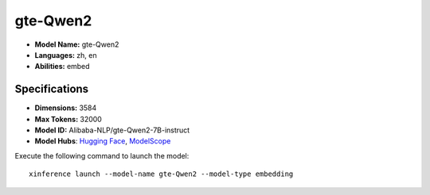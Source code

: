 .. _models_builtin_gte-qwen2:

=========
gte-Qwen2
=========

- **Model Name:** gte-Qwen2
- **Languages:** zh, en
- **Abilities:** embed

Specifications
^^^^^^^^^^^^^^

- **Dimensions:** 3584
- **Max Tokens:** 32000
- **Model ID:** Alibaba-NLP/gte-Qwen2-7B-instruct
- **Model Hubs**: `Hugging Face <https://huggingface.co/Alibaba-NLP/gte-Qwen2-7B-instruct>`__, `ModelScope <https://modelscope.cn/models/iic/gte_Qwen2-7B-instruct>`__

Execute the following command to launch the model::

   xinference launch --model-name gte-Qwen2 --model-type embedding
